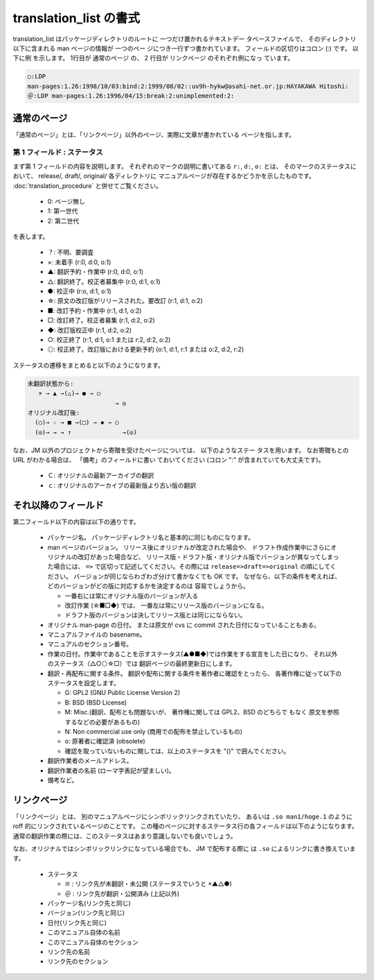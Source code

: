 =======================
translation_list の書式
=======================

translation_list はパッケージディレクトリのルートに 一つだけ置かれるテキストデー
タベースファイルで、 そのディレクトリ以下に含まれる man ページの情報が 一つのペー
ジにつき一行ずつ書かれています。 フィールドの区切りはコロン (:) です。 以下に例
を示します。 1行目が 通常のページ の、 2 行目が リンクページ のそれぞれ例になっ
ています。

.. code-block:: none

   ○:LDP
   man-pages:1.26:1998/10/03:bind:2:1999/08/02::uv9h-hykw@asahi-net.or.jp:HAYAKAWA Hitoshi:
   ＠:LDP man-pages:1.26:1996/04/15:break:2:unimplemented:2:

通常のページ
============

「通常のページ」とは、「リンクページ」以外のページ、実際に文章が書かれている
ページを指します。

第 1 フィールド : ステータス
----------------------------

まず第 1 フィールドの内容を説明します。
それぞれのマークの説明に書いてある ``r:``, ``d:``, ``o:`` とは、
そのマークのステータスにおいて、 release/, draft/, original/ 各ディレクトリに
マニュアルページが存在するかどうかを示したものです。
:doc:`translation_procedure` と併せてご覧ください。

 * 0: ページ無し
 * 1: 第一世代
 * 2: 第二世代

を表します。

 * ？: 不明、要調査
 * ×: 未着手 (r:0, d:0, o:1)
 * ▲: 翻訳予約・作業中 (r:0, d:0, o:1)
 * △: 翻訳終了。校正者募集中 (r:0, d:1, o:1)
 * ●: 校正中 (r:o, d:1, o:1)
 * ☆: 原文の改訂版がリリースされた。要改訂 (r:1, d:1, o:2)
 * ■: 改訂予約・作業中 (r:1, d:1, o:2)
 * □: 改訂終了。校正者募集 (r:1, d:2, o:2)
 * ◆: 改訂版校正中 (r:1, d:2, o:2)
 * ○: 校正終了 (r:1, d:1, o:1 または r:2, d:2, o:2)
 * ◎: 校正終了。改訂版における更新予約 (o:1, d:1, r:1 または o:2, d:2, r:2)

ステータスの遷移をまとめると以下のようになります。

.. code-block:: none

   未翻訳状態から:
      × → ▲ →(△)→ ● → ○
                           → ◎
   オリジナル改訂後:
     (○)→ ☆ → ■ →(□) → ◆ → ○
     (◎)→ → → ↑              →(◎)

なお、JM 以外のプロジェクトから寄贈を受けたページについては、 以下のようなステー
タスを用います。 なお寄贈もとの URL がわかる場合は、 「備考」のフィールドに書い
ておいてください (コロン ":" が含まれていても大丈夫です)。

 * Ｃ: オリジナルの最新アーカイブの翻訳
 * ｃ: オリジナルのアーカイブの最新版より古い版の翻訳

それ以降のフィールド
====================

第二フィールド以下の内容は以下の通りです。

 * パッケージ名。 パッケージディレクトリ名と基本的に同じものになります。
 * man ページのバージョン。 リリース後にオリジナルが改定された場合や、
   ドラフト作成作業中にさらにオリジナルの改訂があった場合など、
   リリース版・ドラフト版・オリジナル版でバージョンが異なってしまった場合には、
   ``=>`` で区切って記述してください。その際には ``release=>draft=>original`` の順にしてください。
   バージョンが同じならわざわざ分けて書かなくても OK です。
   なぜなら、以下の条件を考えれば、 どのバージョンがどの版に対応するかを決定するのは
   容易でしょうから。

   * 一番右には常にオリジナル版のバージョンが入る
   * 改訂作業 (☆■□◆) では、 一番左は常にリリース版のバージョンになる。
   * ドラフト版のバージョンは決してリリース版とは同じにならない。

 * オリジナル man-page の日付。 または原文が cvs に commit された日付になっていることもある。
 * マニュアルファイルの basename。
 * マニュアルのセクション番号。
 * 作業の日付。作業中であることを示すステータス(▲●■◆)では作業をする宣言をした日になり、
   それ以外のステータス（△○◎☆□）では 翻訳ページの最終更新日にします。
 * 翻訳・再配布に関する条件。
   翻訳や配布に関する条件を著作者に確認をとったら、 各著作権に従って以下のステータスを設定します。

   * G: GPL2 (GNU Public License Version 2)
   * B: BSD (BSD License)
   * M: Misc.(翻訳、配布とも問題ないが、 著作権に関しては GPL2、BSD のどちらで
     もなく 原文を参照するなどの必要があるもの)

   * N: Non commercial use only (商用での配布を禁止しているもの)
   * o: 原著者に確認済 (obsolete)
   * 確認を取っていないものに関しては、以上のステータスを "()" で囲んでください。

 * 翻訳作業者のメールアドレス。
 * 翻訳作業者の名前 (ローマ字表記が望ましい)。
 * 備考など。

リンクページ
============

「リンクページ」とは、 別のマニュアルページにシンボリックリンクされていたり、
あるいは ``.so man1/hoge.1``
のように roff 的にリンクされているページのことです。
この種のページに対するステータス行の各フィールドは以下のようになります。
通常の翻訳作業の際には、このステータスはあまり意識しないでも良いでしょう。

なお、オリジナルではシンボリックリンクになっている場合でも、 JM で配布する際に
は ``.so`` によるリンクに書き換えています。

 * ステータス

   * ``※`` : リンク先が未翻訳・未公開 (ステータスでいうと ×▲△●)
   * ``＠`` : リンク先が翻訳・公開済み (上記以外)

 * パッケージ名(リンク先と同じ)
 * バージョン(リンク先と同じ)
 * 日付(リンク先と同じ)
 * このマニュアル自体の名前
 * このマニュアル自体のセクション
 * リンク先の名前
 * リンク先のセクション
